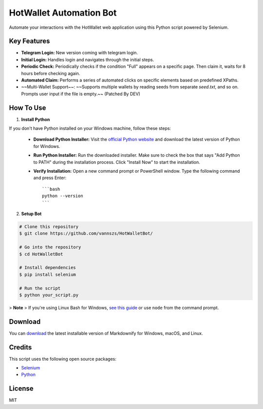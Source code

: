 HotWallet Automation Bot
========================

.. image:: https://static.herewallet.app/intro.35bf1b5e.png
   :alt: HotWallet Automation Bot
   :width: 200
   :align: center

Automate your interactions with the HotWallet web application using this Python script powered by Selenium.

Key Features
------------

- **Telegram Login:** New version coming with telegram login.
- **Initial Login:** Handles login and navigates through the initial steps.
- **Periodic Check:** Periodically checks if the condition "Full" appears on a specific page. Then claim it, waits for 8 hours before checking again.
- **Automated Claim:** Performs a series of automated clicks on specific elements based on predefined XPaths.
- ~~Multi-Wallet Support~~: ~~Supports multiple wallets by reading seeds from separate `seed.txt`, and so on. Prompts user input if the file is empty.~~ (Patched By DEV)

How To Use
-----------

1. **Install Python**

If you don't have Python installed on your Windows machine, follow these steps:

   - **Download Python Installer:** Visit the `official Python website <https://www.python.org/downloads/release>`_ and download the latest version of Python for Windows.
   - **Run Python Installer:** Run the downloaded installer. Make sure to check the box that says "Add Python to PATH" during the installation process. Click "Install Now" to start the installation.
   - **Verify Installation:** Open a new command prompt or PowerShell window. Type the following command and press Enter::

       ```bash
       python --version
       ```

2. **Setup Bot**

.. code-block:: bash

   # Clone this repository
   $ git clone https://github.com/vannszs/HotWalletBot/

   # Go into the repository
   $ cd HotWalletBot

   # Install dependencies
   $ pip install selenium

   # Run the script
   $ python your_script.py

> **Note**
> If you're using Linux Bash for Windows, `see this guide <https://www.howtogeek.com/261575/how-to-run-graphical-linux-desktop-applications-from-windows-10s-bash-shell/>`_ or use ``node`` from the command prompt.

Download
----------

You can `download <https://github.com/vannszs/HotWalletBot/releases/>`_ the latest installable version of Markdownify for Windows, macOS, and Linux.

Credits
--------

This script uses the following open source packages:

- `Selenium <https://www.selenium.dev/>`_
- `Python <https://www.python.org/>`_

License
---------

MIT
